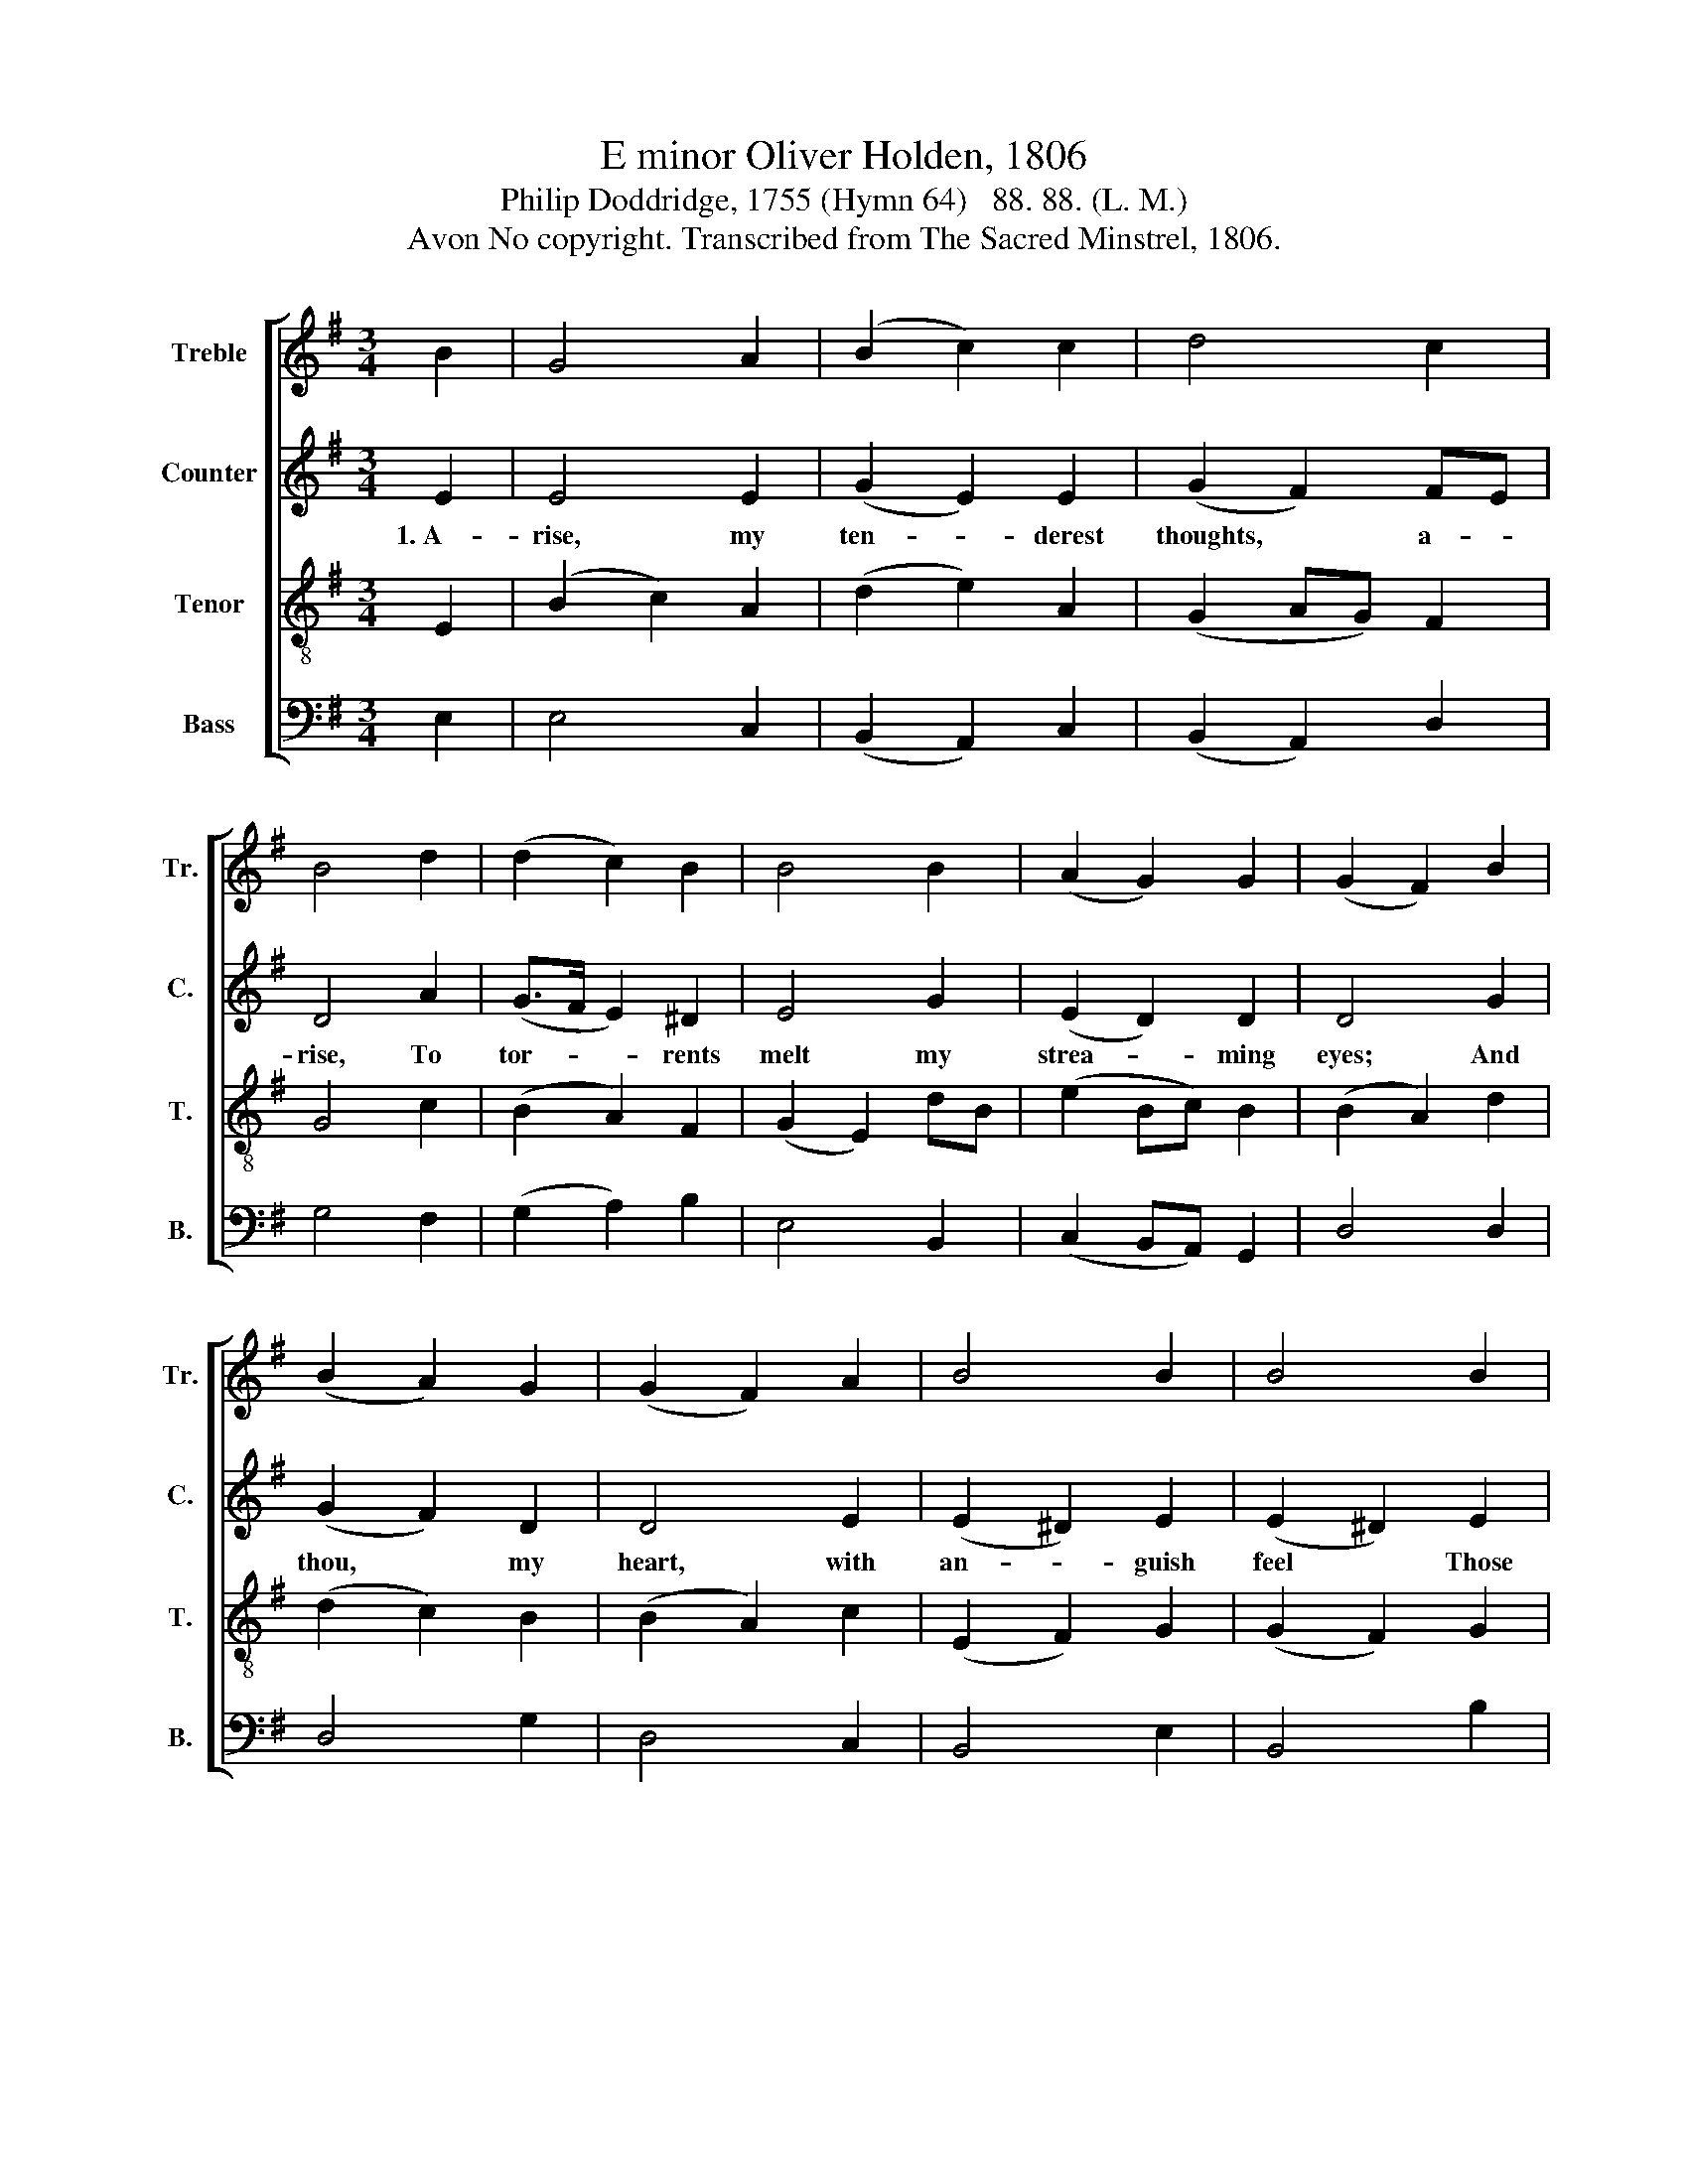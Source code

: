 X:1
T:E minor Oliver Holden, 1806
T:Philip Doddridge, 1755 (Hymn 64)   88. 88. (L. M.)
T:Avon No copyright. Transcribed from The Sacred Minstrel, 1806.
%%score [ 1 2 3 4 ]
L:1/8
M:3/4
K:G
V:1 treble nm="Treble" snm="Tr."
V:2 treble nm="Counter" snm="C."
V:3 treble-8 nm="Tenor" snm="T."
V:4 bass nm="Bass" snm="B."
V:1
 B2 | G4 A2 | (B2 c2) c2 | d4 c2 | B4 d2 | (d2 c2) B2 | B4 B2 | (A2 G2) G2 | (G2 F2) B2 | %9
 (B2 A2) G2 | (G2 F2) A2 | B4 B2 | B4 B2 | e4 d2 | B4 c2 | (G2 ed) c2 | B4 B2 | (e2 ^d2) ef | %18
 g4 c2 | B4 B2 | B4 |] %21
V:2
 E2 | E4 E2 | (G2 E2) E2 | (G2 F2) FE | D4 A2 | (G>F E2) ^D2 | E4 G2 | (E2 D2) D2 | D4 G2 | %9
w: 1.~A-|rise, my|ten- * derest|thoughts, * a- *|rise, To|tor- * * rents|melt my|strea- * ming|eyes; And|
 (G2 F2) D2 | D4 E2 | (E2 ^D2) E2 | (E2 ^D2) E2 | G4 D2 | G4 E2 | (D2 G2) F2 | G4 G2 | (E2 F2) G2 | %18
w: thou, * my|heart, with|an- * guish|feel * Those|e- vils|which thou|canst * not|heal, Those|e- * vils|
 (G2 D2) F2 | G2 (E2 ^D2) | E4 |] %21
w: which * thou|canst not *|heal.|
V:3
 E2 | (B2 c2) A2 | (d2 e2) A2 | (G2 AG) F2 | G4 c2 | (B2 A2) F2 | (G2 E2) dB | (e2 Bc) B2 | %8
 (B2 A2) d2 | (d2 c2) B2 | (B2 A2) c2 | (E2 F2) G2 | (G2 F2) G2 | (B2 c2) A2 | (d2 e2) g2 | %15
 (B2 cB) A2 | G4 e>f | (g2 f2) e^d | (e2 B2) cB/A/ | G4 F2 | E4 |] %21
V:4
 E,2 | E,4 C,2 | (B,,2 A,,2) C,2 | (B,,2 A,,2) D,2 | G,4 F,2 | (G,2 A,2) B,2 | E,4 B,,2 | %7
 (C,2 B,,A,,) G,,2 | D,4 D,2 | D,4 G,2 | D,4 C,2 | B,,4 E,2 | B,,4 B,2 | (G,2 E,2) F,2 | %14
 (G,2 E,2) C,2 | D,4 D,2 | G,4 E,2 | (B,2 A,2) G,F, | (E,>F, G,2) A,2 | B,2 B,,4 | E,4 |] %21

